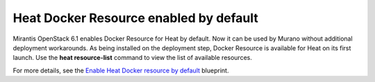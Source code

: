 
Heat Docker Resource enabled by default
---------------------------------------

Mirantis OpenStack 6.1 enables Docker Resource for
Heat by default. Now it can be used by Murano without additional
deployment workarounds. As being installed
on the deployment step, Docker Resource is available for
Heat on its first launch. Use the **heat resource-list**
command to view the list of available resources.

For more details, see the `Enable Heat Docker resource by default
<https://blueprints.launchpad.net/mos/+spec/heat-docker-resource-by-default>`_
blueprint.
